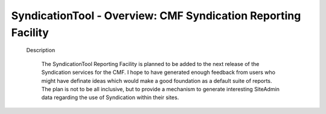 SyndicationTool - Overview: CMF Syndication Reporting Facility
==============================================================

  Description

    The SyndicationTool Reporting Facility is planned to be added to
    the next release of the Syndication services for the CMF.
    I hope to have generated enough feedback from users who might have
    definate ideas which would make a good foundation as a default
    suite of reports.  The plan is not to be all inclusive, but to
    provide a mechanism to generate interesting SiteAdmin data regarding
    the use of Syndication within their sites.

